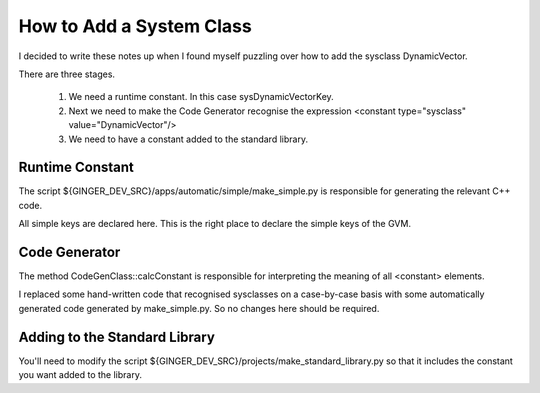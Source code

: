 How to Add a System Class
=========================

I decided to write these notes up when I found myself puzzling over how to add the sysclass DynamicVector.

There are three stages. 

	1.	We need a runtime constant. In this case sysDynamicVectorKey.
	2.	Next we need to make the Code Generator recognise the expression
		<constant type="sysclass" value="DynamicVector"/>
	3.	We need to have a constant added to the standard library.

Runtime Constant
----------------
The script ${GINGER_DEV_SRC}/apps/automatic/simple/make_simple.py is responsible for generating the relevant C++ code. 

All simple keys are declared here. This is the right place to declare the simple keys of the GVM.

Code Generator
--------------
The method CodeGenClass\:\:calcConstant is responsible for interpreting the meaning of all <constant> elements. 

I replaced some hand-written code that recognised sysclasses on a case-by-case basis with some automatically generated code generated by make_simple.py. So no changes here should be required.

Adding to the Standard Library
------------------------------
You'll need to modify the script ${GINGER_DEV_SRC}/projects/make_standard_library.py so that it includes the constant you want added to the library.